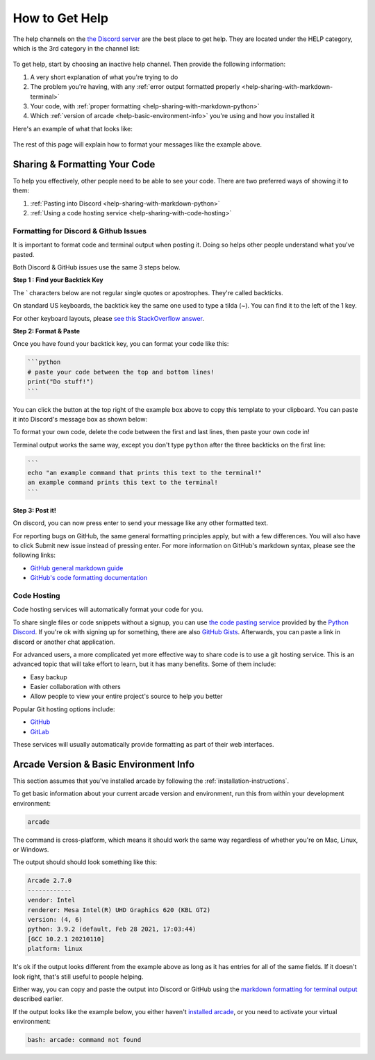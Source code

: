 .. _how-to-get-help:

How to Get Help
===============

The help channels on the
`the Discord server <https://discord.gg/ZjGDqMp>`_ are the best place
to get help. They are located under the HELP category, which is the 3rd
category in the channel list:

.. figure:: ./images/discord_help_channels.png
    :scale: 50%
    :alt: A screenshot of the Discord server's channel categories with
          an arrow pointing to the help channels.


To get help, start by choosing an inactive help channel. Then provide
the following information:

#. A very short explanation of what you're trying to do
#. The problem you're having, with any
   :ref:`error output formatted properly <help-sharing-with-markdown-terminal>`
#. Your code, with
   :ref:`proper formatting <help-sharing-with-markdown-python>`
#. Which :ref:`version of arcade <help-basic-environment-info>` you're
   using and how you installed it

Here's an example of what that looks like:

.. figure:: ./images/discord_help_example.png
    :scale: 75%
    :alt: An example of a good series of messages requesting help,
          including all the point above.

The rest of this page will explain how to format your messages like the
example above.

.. _help-sharing-code:

Sharing & Formatting Your Code
------------------------------

To help you effectively, other people need to be able to see your code.
There are two preferred ways of showing it to them:

#. :ref:`Pasting into Discord <help-sharing-with-markdown-python>`
#. :ref:`Using a code hosting service <help-sharing-with-code-hosting>`

.. _help-sharing-with-markdown:

Formatting for Discord & Github Issues
~~~~~~~~~~~~~~~~~~~~~~~~~~~~~~~~~~~~~~

It is important to format code and terminal output when posting it.
Doing so helps other people understand what you've pasted.

Both Discord & GitHub issues use the same 3 steps below.

**Step 1 : Find your Backtick Key**

The \` characters below are not regular single quotes or apostrophes.
They're called backticks.

On standard US keyboards, the backtick key the same one used to type a
tilda (`~`). You can find it to the left of the 1 key.

For other keyboard layouts, please
`see this StackOverflow answer <https://superuser.com/a/254077>`_.

**Step 2: Format & Paste**

.. _help-sharing-with-markdown-python:

Once you have found your backtick key, you can format your code like
this:

.. code-block:: markdown

    ```python
    # paste your code between the top and bottom lines!
    print("Do stuff!")
    ```

You can click the button at the top right of the example box
above to copy this template to your clipboard. You can paste it into
Discord's message box as shown below:

.. image:: ./images/discord_code_entry_desktop.png
    :alt: The example code block from above pasted into Discord's
          message entry field.

To format your own code, delete the code between the first and last
lines, then paste your own code in!

.. _help-sharing-with-markdown-terminal:

Terminal output works the same way, except you don't type ``python``
after the three backticks on the first line:

.. code-block:: markdown

    ```
    echo "an example command that prints this text to the terminal!"
    an example command prints this text to the terminal!
    ```

.. image:: ./images/discord_terminal_entry_desktop.png
    :alt: The example terminal output from above pasted into Discord's
          message entry field.

**Step 3: Post it!**

On discord, you can now press enter to send your message like any
other formatted text.

For reporting bugs on GitHub, the same general formatting principles
apply, but with a few differences. You will also have to click
Submit new issue instead of pressing enter. For more information on
GitHub's markdown syntax, please see the following links:

* `GitHub general markdown guide <https://docs.github.com/en/get-started/writing-on-github/getting-started-with-writing-and-formatting-on-github/basic-writing-and-formatting-syntax>`_
* `GitHub's code formatting documentation <https://docs.github.com/en/get-started/writing-on-github/working-with-advanced-formatting/creating-and-highlighting-code-blocks#syntax-highlighting>`_


.. _help-sharing-with-code-hosting:

Code Hosting
~~~~~~~~~~~~

Code hosting services will automatically format your code for you.

To share single files or code snippets without a signup, you can use
`the code pasting service <https://paste.pythondiscord.com/>`_
provided by the `Python Discord <https://www.pythondiscord.com/>`_.
If you're ok with signing up for something, there are also
`GitHub Gists <https://docs.github.com/en/get-started/writing-on-github/editing-and-sharing-content-with-gists/creating-gists>`_.
Afterwards, you can paste a link in discord or another chat application.

For advanced users, a more complicated yet more effective way to share
code is to use a git hosting service. This is an advanced topic that
will take effort to learn, but it has many benefits. Some of them
include:

* Easy backup
* Easier collaboration with others
* Allow people to view your entire project's source to help you better


Popular Git hosting options include:

* `GitHub <https://github.com>`_
* `GitLab <https://gitlab.com>`_

These services will usually automatically provide formatting as part of
their web interfaces.

.. _help-basic-environment-info:

Arcade Version & Basic Environment Info
---------------------------------------

This section assumes that you've installed arcade by following the
:ref:`installation-instructions`.

To get basic information about your current arcade version and
environment, run this from within your development environment:

.. code-block:: console

    arcade

The command is cross-platform, which means it should work the same way
regardless of whether you're on Mac, Linux, or Windows.

The output should should look something like this:

.. code-block::

    Arcade 2.7.0
    ------------
    vendor: Intel
    renderer: Mesa Intel(R) UHD Graphics 620 (KBL GT2)
    version: (4, 6)
    python: 3.9.2 (default, Feb 28 2021, 17:03:44)
    [GCC 10.2.1 20210110]
    platform: linux


It's ok if the output looks different from the example above as long as
it has entries for all of the same fields. If it doesn't look right, that's
still useful to people helping.

Either way, you can copy and paste the output into Discord or GitHub
using the
`markdown formatting for terminal output <help-sharing-code-with-markdown-terminal>`_
described earlier.

If the output looks like the example below, you either haven't
`installed arcade <installation-instructions>`_, or
you need to activate your virtual environment:

.. code-block:: console

    bash: arcade: command not found

